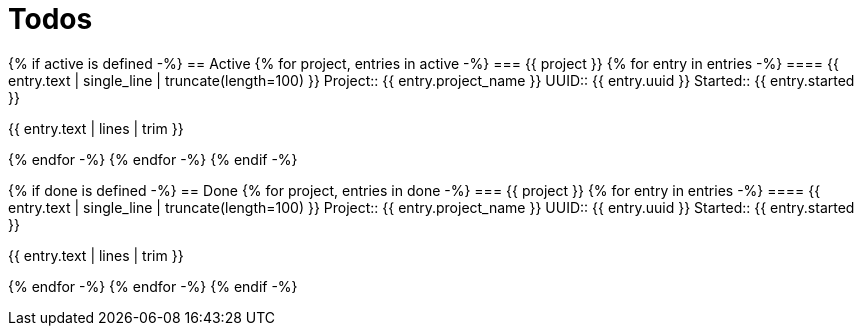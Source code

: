 :toc: right
:toclevels: 3
:sectanchors:
:sectlink:
:icons: font
:linkattrs:
:numbered:
:idprefix:
:idseparator: -
:doctype: book
:source-highlighter: pygments
:listing-caption: Listing
:hide-uri-scheme:

= Todos

{% if active is defined -%}
== Active
{% for project, entries in active -%}
=== {{ project }}
{% for entry in entries -%}
==== {{ entry.text | single_line | truncate(length=100) }}
Project:: {{ entry.project_name }}
UUID:: {{ entry.uuid }}
Started:: {{ entry.started }}

====
{{ entry.text | lines | trim }}
====

{% endfor -%}
{% endfor -%}
{% endif -%}

{% if done is defined -%}
== Done
{% for project, entries in done -%}
=== {{ project }}
{% for entry in entries -%}
==== {{ entry.text | single_line | truncate(length=100) }}
Project:: {{ entry.project_name }}
UUID:: {{ entry.uuid }}
Started:: {{ entry.started }}

====
{{ entry.text | lines | trim }}
====

{% endfor -%}
{% endfor -%}
{% endif -%}
